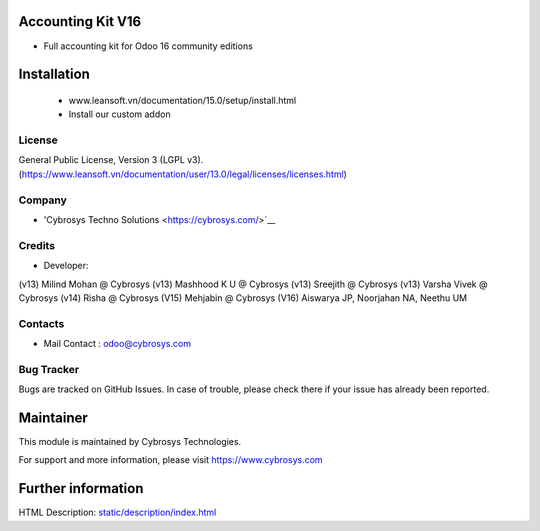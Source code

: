 Accounting Kit V16
==================
* Full accounting kit for Odoo 16 community editions

Installation
============
	- www.leansoft.vn/documentation/15.0/setup/install.html
	- Install our custom addon

License
-------
General Public License, Version 3 (LGPL v3).
(https://www.leansoft.vn/documentation/user/13.0/legal/licenses/licenses.html)

Company
-------
* 'Cybrosys Techno Solutions <https://cybrosys.com/>`__

Credits
-------
* Developer:
(v13) Milind Mohan @ Cybrosys
(v13) Mashhood K U @ Cybrosys
(v13) Sreejith @ Cybrosys
(v13) Varsha Vivek @ Cybrosys
(v14) Risha @ Cybrosys
(V15) Mehjabin @ Cybrosys
(V16) Aiswarya JP, Noorjahan NA, Neethu UM

Contacts
--------
* Mail Contact : odoo@cybrosys.com

Bug Tracker
-----------
Bugs are tracked on GitHub Issues. In case of trouble, please check there if your issue has already been reported.

Maintainer
==========
This module is maintained by Cybrosys Technologies.

For support and more information, please visit https://www.cybrosys.com

Further information
===================
HTML Description: `<static/description/index.html>`__

